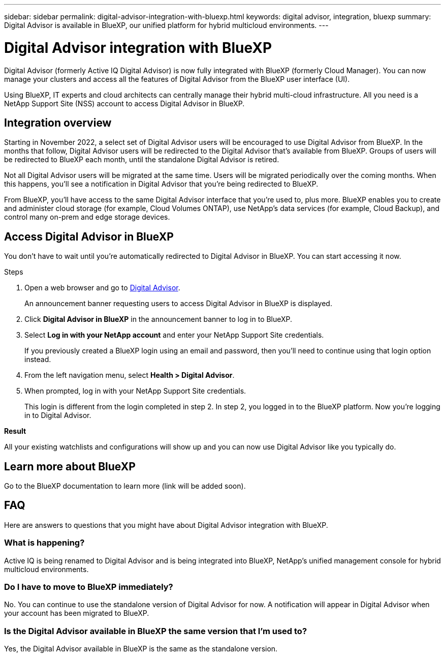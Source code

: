 ---
sidebar: sidebar
permalink: digital-advisor-integration-with-bluexp.html
keywords: digital advisor, integration, bluexp
summary: Digital Advisor is available in BlueXP, our unified platform for hybrid multicloud environments.
---

= Digital Advisor integration with BlueXP
:toc: macro
:toclevels: 1
:hardbreaks:
:nofooter:
:icons: font
:linkattrs:
:imagesdir: ./media/

[.lead]

Digital Advisor (formerly Active IQ Digital Advisor) is now fully integrated with BlueXP (formerly Cloud Manager). You can now manage your clusters and access all the features of Digital Advisor from the BlueXP user interface (UI). 

Using BlueXP, IT experts and cloud architects can centrally manage their hybrid multi-cloud infrastructure. All you need is a NetApp Support Site (NSS) account to access Digital Advisor in BlueXP.

== Integration overview

Starting in November 2022, a select set of Digital Advisor users will be encouraged to use Digital Advisor from BlueXP. In the months that follow, Digital Advisor users will be redirected to the Digital Advisor that's available from BlueXP. Groups of users will be redirected to BlueXP each month, until the standalone Digital Advisor is retired.

Not all Digital Advisor users will be migrated at the same time. Users will be migrated periodically over the coming months. When this happens, you'll see a notification in Digital Advisor that you're being redirected to BlueXP.

From BlueXP, you'll have access to the same Digital Advisor interface that you're used to, plus more. BlueXP enables you to create and administer cloud storage (for example, Cloud Volumes ONTAP), use NetApp's data services (for example, Cloud Backup), and control many on-prem and edge storage devices. 

== Access Digital Advisor in BlueXP

You don’t have to wait until you’re automatically redirected to Digital Advisor in BlueXP. You can start accessing it now.

.Steps
. Open a web browser and go to link:https://activeiq.netapp.com[Digital Advisor].
+
An announcement banner requesting users to access Digital Advisor in BlueXP is displayed.
. Click *Digital Advisor in BlueXP* in the announcement banner to log in to BlueXP.
. Select *Log in with your NetApp account* and enter your NetApp Support Site credentials.
+
If you previously created a BlueXP login using an email and password, then you’ll need to continue using that login option instead.
. From the left navigation menu, select *Health > Digital Advisor*.
. When prompted, log in with your NetApp Support Site credentials.
+
This login is different from the login completed in step 2. In step 2, you logged in to the BlueXP platform. Now you’re logging in to Digital Advisor. 

*Result*

All your existing watchlists and configurations will show up and you can now use Digital Advisor like you typically do.

== Learn more about BlueXP

Go to the BlueXP documentation to learn more (link will be added soon).

== FAQ

Here are answers to questions that you might have about Digital Advisor integration with BlueXP.

=== What is happening?
Active IQ is being renamed to Digital Advisor and is being integrated into BlueXP, NetApp’s unified management console for hybrid multicloud environments. 

=== Do I have to move to BlueXP immediately?
No. You can continue to use the standalone version of Digital Advisor for now. A notification will appear in Digital Advisor when your account has been migrated to BlueXP.

=== Is the Digital Advisor available in BlueXP the same version that I'm used to?
Yes, the Digital Advisor available in BlueXP is the same as the standalone version.

